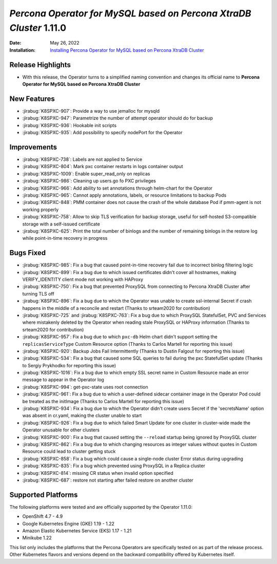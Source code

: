 .. _K8SPXC-1.11.0:

================================================================================
*Percona Operator for MySQL based on Percona XtraDB Cluster* 1.11.0
================================================================================

:Date: May 26, 2022
:Installation: `Installing Percona Operator for MySQL based on Percona XtraDB Cluster <https://www.percona.com/doc/kubernetes-operator-for-pxc/index.html#installation>`_

Release Highlights
================================================================================

* With this release, the Operator turns to a simplified naming convention and
  changes its official name to **Percona Operator for MySQL based on Percona XtraDB Cluster**

New Features
================================================================================

* :jirabug:`K8SPXC-907`: Provide a way to use jemalloc for mysqld
* :jirabug:`K8SPXC-947`: Parametrize the number of attempt operator should do for backup
* :jirabug:`K8SPXC-936`: Hookable init scripts
* :jirabug:`K8SPXC-935`: Add possibility to specify nodePort for the Operator


Improvements
================================================================================

* :jirabug:`K8SPXC-738`: Labels are not applied to Service
* :jirabug:`K8SPXC-804`: Mark pxc container restarts in logs container output
* :jirabug:`K8SPXC-1009`: Enable super_read_only on replicas
* :jirabug:`K8SPXC-986`: Cleaning up users.go fo PXC privileges
* :jirabug:`K8SPXC-966`: Add ability to set annotations through helm-chart for the Operator
* :jirabug:`K8SPXC-965`: Cannot apply annotations, labels, or resource limitations to backup Pods
* :jirabug:`K8SPXC-848`: PMM container does not cause the crash of the whole database Pod if pmm-agent is not working properly
* :jirabug:`K8SPXC-758`: Allow to skip TLS verification for backup storage, useful for self-hosted S3-compatible storage with a self-issued certificate
* :jirabug:`K8SPXC-625`: Print the total number of binlogs and the number of remaining binlogs in the restore log while point-in-time recovery in progress

Bugs Fixed
================================================================================

* :jirabug:`K8SPXC-985`: Fix a bug that caused point-in-time recovery fail due to incorrect binlog filtering logic
* :jirabug:`K8SPXC-899`: Fix a bug due to which issued certificates didn't cover all hostnames, making VERIFY_IDENTITY client mode not working with HAProxy
* :jirabug:`K8SPXC-750`: Fix a bug that prevented ProxySQL from connecting to Percona XtraDB Cluster after turning TLS off
* :jirabug:`K8SPXC-896`: Fix a bug due to which the Operator was unable to create ssl-internal Secret if crash happens in the middle of a reconcile and restart (Thanks to srteam2020 for contribution)

* :jirabug:`K8SPXC-725` and :jirabug:`K8SPXC-763`: Fix a bug due to which ProxySQL StatefulSet, PVC and Services where mistakenly deleted by the Operator when reading stale ProxySQL or HAProxy information (Thanks to srteam2020 for contribution)
* :jirabug:`K8SPXC-957`: Fix a bug due to which ``pxc-db`` Helm chart didn't support setting the ``replicasServiceType`` Custom Resource option (Thanks to Carlos Martell for reporting this issue)
* :jirabug:`K8SPXC-920`: Backup Jobs Fail Intermittently (Thanks to Dustin Falgout for reporting this issue)
* :jirabug:`K8SPXC-534`: Fix a bug that caused some SQL queries to fail during the pxc StatefulSet update (Thanks to Sergiy Prykhodko for reporting this issue)
* :jirabug:`K8SPXC-1016`: Fix a bug due to which empty SSL secret name in Custom Resource made an error message to appear in the Operator log
* :jirabug:`K8SPXC-994`: get-pxc-state uses root connection
* :jirabug:`K8SPXC-961`: Fix a bug due to which a user-defined sidecar container image in the Operator Pod could be treated as the initImage (Thanks to Carlos Martell for reporting this issue)
* :jirabug:`K8SPXC-934`: Fix a bug due to which the Operator didn't create users Secret if the 'secretsName' option was absent in cr.yaml, making the cluster unable to start
* :jirabug:`K8SPXC-926`: Fix a bug due to which failed Smart Update for one cluster in cluster-wide made the Operator unusable for other clusters
* :jirabug:`K8SPXC-900`: Fix a bug that caused setting the ``--reload`` startup being ignored by ProxySQL cluster
* :jirabug:`K8SPXC-862`: Fix a bug due to which changing resources as integer values without quotes in Custom Resource could lead to cluster getting stuck
* :jirabug:`K8SPXC-858`: Fix a bug which could cause a single-node cluster Error status during upgrading
* :jirabug:`K8SPXC-835`: Fix a bug which prevented using ProxySQL in a Replica cluster
* :jirabug:`K8SPXC-814`: missing CR status when invalid option specified
* :jirabug:`K8SPXC-687`: restore not starting after failed restore on another cluster

Supported Platforms
================================================================================

The following platforms were tested and are officially supported by the Operator
1.11.0:

* OpenShift 4.7 - 4.9
* Google Kubernetes Engine (GKE) 1.19 - 1.22
* Amazon Elastic Kubernetes Service (EKS) 1.17 - 1.21
* Minikube 1.22

This list only includes the platforms that the Percona Operators are specifically tested on as part of the release process. Other Kubernetes flavors and versions depend on the backward compatibility offered by Kubernetes itself.


